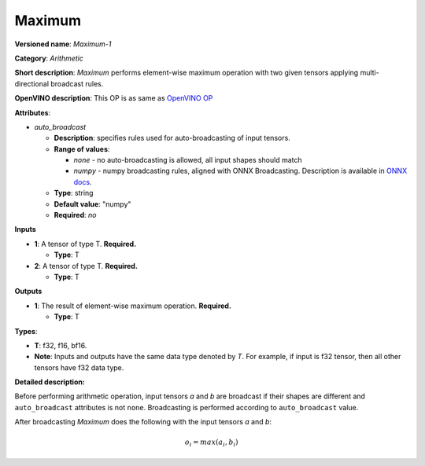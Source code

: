 -------
Maximum
-------

**Versioned name**: *Maximum-1*

**Category**: *Arithmetic*

**Short description**: *Maximum* performs element-wise maximum operation with
two given tensors applying multi-directional broadcast rules.

**OpenVINO description**: This OP is as same as `OpenVINO OP
<https://docs.openvino.ai/2021.1/openvino_docs_ops_arithmetic_Maximum_1.html>`__

**Attributes**:

* *auto_broadcast*

  * **Description**: specifies rules used for auto-broadcasting of input
    tensors.
  * **Range of values**:

    * *none* - no auto-broadcasting is allowed, all input shapes should match
    * *numpy* - numpy broadcasting rules, aligned with ONNX Broadcasting.
      Description is available in `ONNX docs
      <https://github.com/onnx/onnx/blob/master/docs/Broadcasting.md>`__.

  * **Type**: string
  * **Default value**: "numpy"
  * **Required**: *no*

**Inputs**

* **1**: A tensor of type T. **Required.**
 
  * **Type**: T

* **2**: A tensor of type T. **Required.**
 
  * **Type**: T

**Outputs**

* **1**: The result of element-wise maximum operation. **Required.**
  
  * **Type**: T

**Types**:

* **T**: f32, f16, bf16.
* **Note**: Inputs and outputs have the same data type denoted by *T*. For
  example, if input is f32 tensor, then all other tensors have f32 data type.

**Detailed description:**

Before performing arithmetic operation, input tensors *a* and *b* are
broadcast if their shapes are different and ``auto_broadcast`` attributes is
not ``none``. Broadcasting is performed according to ``auto_broadcast`` value.

After broadcasting *Maximum* does the following with the input tensors *a* and
*b*:

.. math::
   o_{i} = max(a_{i}, b_{i})
